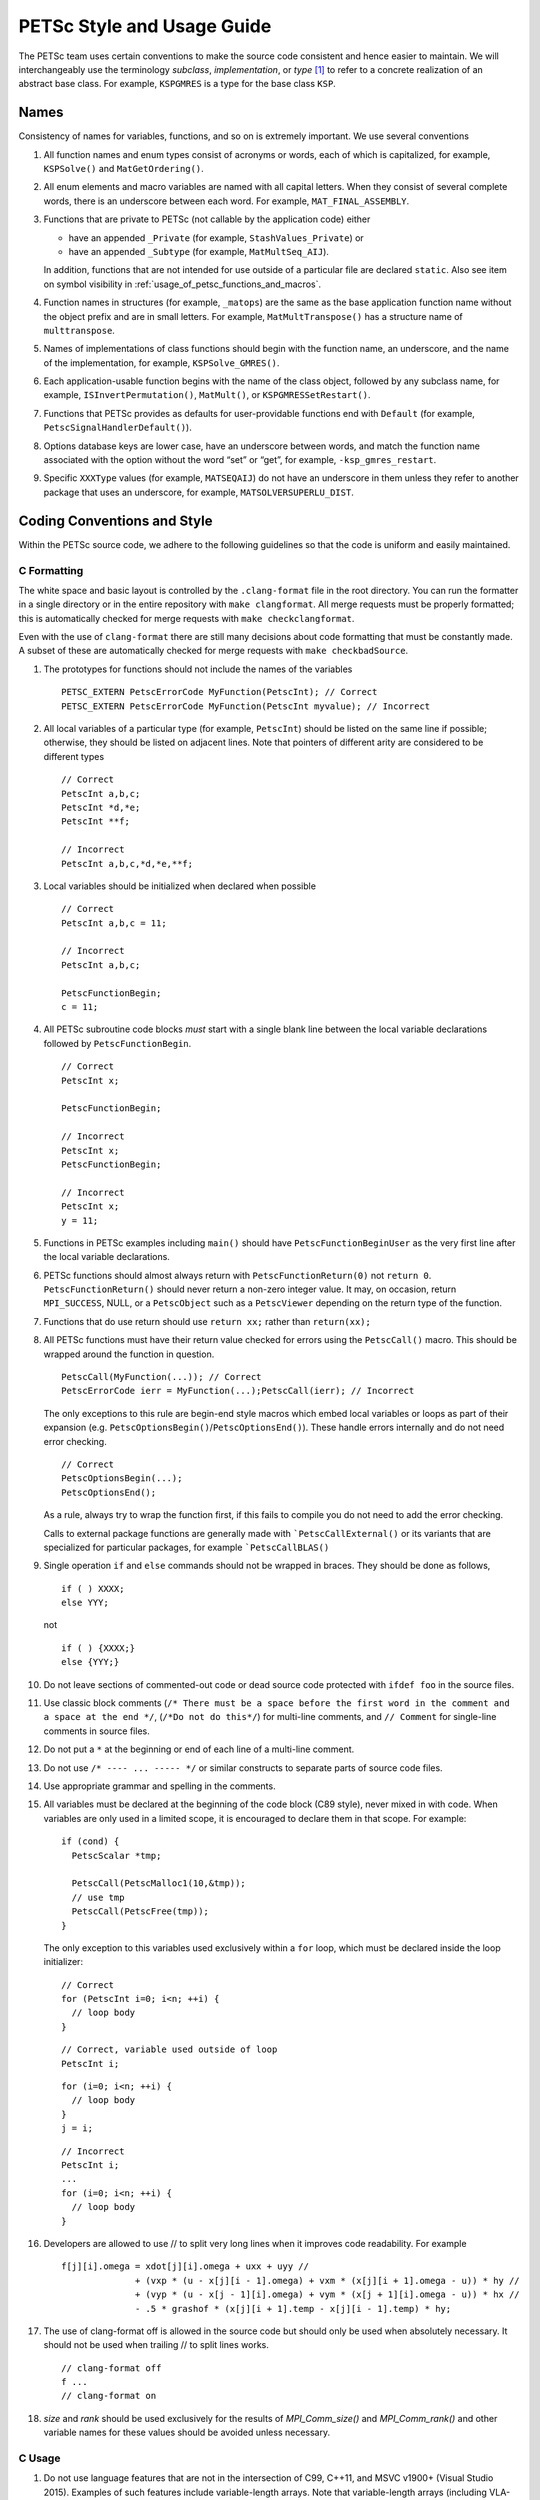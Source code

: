 PETSc Style and Usage Guide
===========================

The PETSc team uses certain conventions to make the source code
consistent and hence easier to maintain. We will interchangeably use the
terminology *subclass*, *implementation*, or *type* [1]_ to refer to a
concrete realization of an abstract base class. For example,
``KSPGMRES`` is a type for the base class ``KSP``.

Names
-----

Consistency of names for variables, functions, and so on is extremely
important. We use several conventions

#. All function names and enum types consist of acronyms or words, each
   of which is capitalized, for example, ``KSPSolve()`` and
   ``MatGetOrdering()``.

#. All enum elements and macro variables are named with all capital
   letters. When they consist of several complete words, there is an
   underscore between each word. For example, ``MAT_FINAL_ASSEMBLY``.

#. Functions that are private to PETSc (not callable by the application
   code) either

   -  have an appended ``_Private`` (for example, ``StashValues_Private``)
      or

   -  have an appended ``_Subtype`` (for example, ``MatMultSeq_AIJ``).

   In addition, functions that are not intended for use outside of a
   particular file are declared ``static``. Also see item
   on symbol visibility in :ref:`usage_of_petsc_functions_and_macros`.

#. Function names in structures (for example, ``_matops``) are the same
   as the base application function name without the object prefix and
   are in small letters. For example, ``MatMultTranspose()`` has a
   structure name of ``multtranspose``.

#. Names of implementations of class functions should begin with the
   function name, an underscore, and the name of the implementation, for
   example, ``KSPSolve_GMRES()``.

#. Each application-usable function begins with the name of the class
   object, followed by any subclass name, for example,
   ``ISInvertPermutation()``, ``MatMult()``, or
   ``KSPGMRESSetRestart()``.

#. Functions that PETSc provides as defaults for user-providable
   functions end with ``Default`` (for example, ``PetscSignalHandlerDefault()``).

#. Options database keys are lower case, have an underscore between
   words, and match the function name associated with the option without
   the word “set” or “get”, for example, ``-ksp_gmres_restart``.

#. Specific ``XXXType`` values (for example, ``MATSEQAIJ``) do not have
   an underscore in them unless they refer to another package that uses
   an underscore, for example, ``MATSOLVERSUPERLU_DIST``.

Coding Conventions and Style
----------------------------

Within the PETSc source code, we adhere to the following guidelines so
that the code is uniform and easily maintained.

C Formatting
~~~~~~~~~~~~

The white space and basic layout is controlled by the ``.clang-format`` file in the root directory. You can run the formatter in a single directory or in the entire repository with ``make clangformat``. All merge requests must be properly formatted; this is automatically checked for merge requests with ``make checkclangformat``.

Even with the use of ``clang-format`` there are still many decisions about code formatting that must be constantly made. A subset of these are automatically checked for merge requests with ``make checkbadSource``.

#. The prototypes for functions should not include the names of the
   variables

   ::

       PETSC_EXTERN PetscErrorCode MyFunction(PetscInt); // Correct
       PETSC_EXTERN PetscErrorCode MyFunction(PetscInt myvalue); // Incorrect

#. All local variables of a particular type (for example, ``PetscInt``) should be listed
   on the same line if possible; otherwise, they should be listed on adjacent lines. Note
   that pointers of different arity are considered to be different types

   ::

      // Correct
      PetscInt a,b,c;
      PetscInt *d,*e;
      PetscInt **f;

      // Incorrect
      PetscInt a,b,c,*d,*e,**f;

#. Local variables should be initialized when declared when possible

   ::

      // Correct
      PetscInt a,b,c = 11;

      // Incorrect
      PetscInt a,b,c;

      PetscFunctionBegin;
      c = 11;

#. All PETSc subroutine code blocks *must* start with a single blank line between the local variable
   declarations followed by ``PetscFunctionBegin``.

   ::

      // Correct
      PetscInt x;

      PetscFunctionBegin;

      // Incorrect
      PetscInt x;
      PetscFunctionBegin;

      // Incorrect
      PetscInt x;
      y = 11;

#. Functions in PETSc examples including ``main()`` should have  ``PetscFunctionBeginUser`` as the very first line after the local variable declarations.

#. PETSc functions should almost always return with ``PetscFunctionReturn(0)`` not ``return 0``. ``PetscFunctionReturn()`` should never return a non-zero integer value.
   It may, on occasion, return ``MPI_SUCCESS``, NULL, or a ``PetscObject`` such as a ``PetscViewer`` depending on the return type of the function.

#. Functions that do use return should use ``return xx;`` rather than ``return(xx);``

#. All PETSc functions must have their return value checked for errors using the
   ``PetscCall()`` macro. This should be wrapped around the function in question.

   ::

      PetscCall(MyFunction(...)); // Correct
      PetscErrorCode ierr = MyFunction(...);PetscCall(ierr); // Incorrect

   The only exceptions to this rule are begin-end style macros which embed local variables
   or loops as part of their expansion
   (e.g. ``PetscOptionsBegin()``/``PetscOptionsEnd()``).  These handle errors internally
   and do not need error checking.

   ::

      // Correct
      PetscOptionsBegin(...);
      PetscOptionsEnd();


   As a rule, always try to wrap the function first, if this fails to compile you do
   not need to add the error checking.

   Calls to external package functions are generally made with ```PetscCallExternal()`` or its variants that are specialized for particular packages, for example ```PetscCallBLAS()``

#. Single operation ``if`` and ``else`` commands should not be wrapped in braces. They should be done as follows,

   ::

       if ( ) XXXX;
       else YYY;

   not

   ::

       if ( ) {XXXX;}
       else {YYY;}

#. Do not leave sections of commented-out code or dead source code protected with ``ifdef foo`` in the source files.

#. Use classic block comments (``/* There must be a space before the first word in the comment and a space at the end */``,
   (``/*Do not do this*/``) for multi-line comments, and ``// Comment`` for single-line comments in source files.

#. Do not put a ``*`` at the beginning or end of each line of a multi-line comment.

#. Do not use ``/* ---- ... ----- */`` or similar constructs to separate parts of source code files.

#. Use appropriate grammar and spelling in the comments.

#. All variables must be declared at the beginning of the code block (C89
   style), never mixed in with code. When variables are only used in a limited
   scope, it is encouraged to declare them in that scope. For example:

   ::

       if (cond) {
         PetscScalar *tmp;

         PetscCall(PetscMalloc1(10,&tmp));
         // use tmp
         PetscCall(PetscFree(tmp));
       }

   The only exception to this variables used exclusively within a ``for`` loop, which must
   be declared inside the loop initializer:

   ::

       // Correct
       for (PetscInt i=0; i<n; ++i) {
         // loop body
       }

   ::

       // Correct, variable used outside of loop
       PetscInt i;

   ::

       for (i=0; i<n; ++i) {
         // loop body
       }
       j = i;

   ::

       // Incorrect
       PetscInt i;
       ...
       for (i=0; i<n; ++i) {
         // loop body
       }

#. Developers are allowed to use // to split very long lines when it improves code readability. For example

   ::

       f[j][i].omega = xdot[j][i].omega + uxx + uyy //
                     + (vxp * (u - x[j][i - 1].omega) + vxm * (x[j][i + 1].omega - u)) * hy //
                     + (vyp * (u - x[j - 1][i].omega) + vym * (x[j + 1][i].omega - u)) * hx //
                     - .5 * grashof * (x[j][i + 1].temp - x[j][i - 1].temp) * hy;

#. The use of clang-format off is allowed in the source code but should only be used when absolutely necessary. It should not
   be used when trailing // to split lines works.

   ::

       // clang-format off
       f ...
       // clang-format on

#. `size` and `rank` should be used exclusively for the results of `MPI_Comm_size()` and `MPI_Comm_rank()` and other variable names for these values should be avoided unless necessary.

C Usage
~~~~~~~

#. Do not use language features that are not in the intersection of C99, C++11, and MSVC
   v1900+ (Visual Studio 2015).  Examples of such features include variable-length arrays.
   Note that variable-length arrays (including VLA-pointers) are not supported in C++ and
   were made optional in C11. You may use designated initializers via the
   ``PetscDesignatedInitializer()`` macro.

#. Array and pointer arguments where the array values are not changed
   should be labeled as ``const`` arguments.

#. Scalar values passed to functions should *never* be labeled as
   ``const``.

#. Subroutines that would normally have a ``void**`` argument to return
   a pointer to some data should be prototyped as ``void*``.
   This prevents the caller from having to put a ``(void**)`` cast in
   each function call. See, for example, ``DMDAVecGetArray()``.

#. Do not use the ``register`` directive.

#. Use ``if (v == NULL)`` or  ``if (flg == PETSC_TRUE)``, instead of using ``if (!v)`` or ``if (flg)`` or ``if (!flg)``.

#. Avoid ``#ifdef`` or ``#ifndef`` when possible. Rather, use ``#if defined(...`` or ``#if
   !defined(...``.  Better, use ``PetscDefined()`` (see below). The only exception to this
   rule is for header guards, where the ``#ifndef`` form is preferred (see below).

#. Header guard macros should include the full name and end in ``_FILE_EXTENSION`` of the
   file and be formed using ``#ifndef``. For example:

     // my_petsc_header_file.h
     #ifndef MY_PETSC_HEADER_FILE_H
     #define MY_PETSC_HEADER_FILE_H

     #endif // MY_PETSC_HEADER_FILE_H

#. Never use system random number generators such as ``rand()`` in PETSc
   code or examples because these can produce different results on
   different systems thus making portability testing difficult. Instead
   use ``PetscRandom`` which produces the exact same results regardless
   of system it is used on.

#. Never use system math functions or string functions in PETSc source code or examples, instead use the PETSc versions.

#. Variadic macros may be used in PETSc, but must work with MSVC v1900+ (Visual Studio
   2015). Most compilers have conforming implementations of the C99/C++11 rules for
   ``__VA_ARGS__``, but MSVC's implementation is not conforming and may need workarounds.
   See ``PetscDefined()`` for an example of how to work around MSVC's limitations to write
   a macro that is usable in both.

.. _usage_of_petsc_functions_and_macros:

Usage of PETSc Functions and Macros
~~~~~~~~~~~~~~~~~~~~~~~~~~~~~~~~~~~

#. Lengthy conditional preprocessor blocks should mark any ``#else`` or ``#endif``
   directives with a comment containing (or explaining) either the boolean condition or
   the name of the macro if the first directive is testing whether one is defined. One
   should be able to read any part of the macro block and be able to find or deduce the
   initial ``#if``. That is:

   ::

       #if defined(MY_MACRO)
       // many lines of code
       #else // MY_MACRO (use name of macro)
       // many more lines of code
       #endif // MY_MACRO

       #if MY_MACRO > 10
       // code
       #else // MY_MACRO < 10
       // more code
       #endif // MY_MACRO > 10

#. Nested preprocessor blocks should be indent the text (*not* the ``#``) following the
   normal indentation rules outlined above. For example:

   ::

       // Right
       #if MY_VARIABLE > 10
       #  if MY_OTHER_VARIABLE > 15
       #    define BIG_VARIABLE 1


       // Wrong
       #if MY_VARIABLE > 10
         #if MY_OTHER_VARIABLE > 15
           #define BIG_VARIABLE 1

       // Wrong
       #if MY_VARIABLE > 10
       #if MY_OTHER_VARIABLE > 15
       #define BIG_VARIABLE 1

#. Public PETSc include files, ``petsc*.h``, should not reference
   private PETSc ``petsc/private/*impl.h`` include files.

#. Public and private PETSc include files cannot reference include files
   located in the PETSc source tree.

#. All public functions must sanity-check their arguments using the appropriate
   ``PetscValidXXX()`` macros. These must appear between ``PetscFunctionBegin`` and
   ``PetscFunctionReturn()`` For example

   ::

       PetscErrorCode PetscPublicFunction(Vec v, PetscScalar *array, PetscInt collectiveInt)
       {
         PetscFunctionBegin;
         PetscValidHeaderSpecific(v,VEC_CLASSID,1);
         PetscValidScalarPointer(array,2);
         PetscValidLogicalCollectiveInt(v,collectiveInt,3);
         ...
         PetscFunctionReturn(0);
       }

   See ``include/petsc/private/petscimpl.h`` and search for "PetscValid" to see all
   available checker macros.

#. When possible, use ``PetscDefined()`` instead of preprocessor conditionals.
   For example use:

   ::

       if (PetscDefined(USE_DEBUG)) { ... }

   instead of:

   ::

       #if defined(PETSC_USE_DEBUG)
         ...
       #endif

   The former usage allows syntax and type checking in all configurations of
   PETSc, where as the latter needs to be compiled with and without debugging
   just to confirm that it compiles.

#. The first line of the executable statements in functions must be
   ``PetscFunctionBegin;``

#. Use ``PetscFunctionReturn(returnvalue)``, not
   ``return(returnvalue);``

#. *Never* put a function call in a ``return`` statement; do not write

   ::

       PetscFunctionReturn( somefunction(...) ); /* Incorrect */

#. Do *not* put a blank line immediately after ``PetscFunctionBegin;``
   or a blank line immediately before ``PetscFunctionReturn(0);``.

#. Do not use ``sqrt()``, ``pow()``, ``sin()``, and so on directly in
   PETSc C/C++ source code or examples (usage is fine in Fortran source
   code). Rather, use ``PetscSqrtScalar()``, ``PetscSqrtReal()``, and so
   on, depending on the context. See ``petscmath.h`` for expressions to
   use.

#. Do not include ``assert.h`` in PETSc source code. Do not use
   ``assert()``, it doesn’t play well in the parallel MPI world.
   You may use ``PetscAssert()`` where appropriate.

#. Try to make error messages short but informative. The user should be able to reasonably
   diagnose the greater problem from your error message.

#. Except in code that may be called before PETSc is fully initialized,
   always use ``PetscMallocN()`` (for example, ``PetscMalloc1()``),
   ``PetscCallocN()``, ``PetscNew()``, and ``PetscFree()``, not
   ``malloc()`` and ``free()``.

#. MPI routines and macros that are not part of the 2.1 standard
   should not be used in PETSc without appropriate ``configure``
   checks and ``#if PetscDefined()`` checks. Code should also be provided
   that works if the MPI feature is not available, for example,

   ::

       #if PetscDefined(HAVE_MPI_REDUCE_LOCAL)
         ierr = MPI_Reduce_local(inbuf,inoutbuf,count,MPIU_INT,MPI_SUM);CHKERRMPI(ierr);
       #else
         ierr = MPI_Reduce(inbuf,inoutbuf,count,MPIU_INT,
                           MPI_SUM,0,PETSC_COMM_SELF);CHKERRMPI(ierr);
       #endif

#. Do not introduce PETSc routines that provide essentially the same
   functionality as an available MPI routine. For example, do not write
   a routine ``PetscGlobalSum()`` that takes a scalar value and performs
   an ``MPI_Allreduce()`` on it. Instead, use the MPI routine
   ``MPI_Allreduce()`` directly in the code.

#. Never use a local variable counter such as ``PetscInt flops = 0;`` to
   accumulate flops and then call ``PetscLogFlops();`` *always* just
   call ``PetscLogFlops()`` directly when needed.

#. Library symbols meant to be directly usable by the user should be declared
   ``PETSC_EXTERN`` in their respective public header-file. Symbols intended to be for
   internal use only should instead be declared ``PETSC_INTERN``. Note that doing so is
   not necessary in the case of symbols local to a single translation unit, these should
   be declared ``static``. Note that PETSc can be configured to build a separate shared
   library for each top-level class (``Mat``, ``Vec``, ``KSP``, and so on) and that plugin
   implementations of these classes can be included as separate shared libraries; thus,
   otherwise private symbols may need to be marked ``PETSC_SINGLE_LIBRARY_INTERN``. For
   example

   -  ``MatStashCreate_Private()`` is marked ``PETSC_INTERN`` as it is used
      across compilation units, but only within the ``Mat`` package;

   -  all functions, such as ``KSPCreate()``, included in the public
      headers (``include/petsc*.h``) should be marked ``PETSC_EXTERN``;

   - ``PetscDeviceInitializeDefaultDevice_Internal()`` is marked
     ``PETSC_SINGLE_LIBRARY_INTERN`` as it may be used across library boundaries, but is
     not intended to be visible to users;

#. Before removing or renaming an API function, type, or enumerator,
   ``PETSC_DEPRECATED_XXX()`` should be used in the relevant header file
   to indicate the new, correct usage and the version number where the
   deprecation will first appear. The old function or type, with the
   deprecation warning, should remain for at least one major release.
   The function or type’s manual page should be updated (see :ref:`manual_page_format`).
   For example,

   ::

       typedef NewType OldType PETSC_DEPRECATED_TYPEDEF("Use NewType (since version 3.9)");

       PETSC_DEPRECATED_FUNCTION("Use NewFunction() (since version 3.9)") PetscErrorCode OldFunction();

       #define OLD_ENUMERATOR_DEPRECATED  OLD_ENUMERATOR PETSC_DEPRECATED_ENUM("Use NEW_ENUMERATOR (since version 3.9)")
       typedef enum {
         OLD_ENUMERATOR_DEPRECATED = 3,
         NEW_ENUMERATOR = 3
       } MyEnum;

   Note that after compiler preprocessing, the enum above would be transformed to something like

   ::

       typedef enum {
         OLD_ENUMERATOR __attribute((deprecated)) = 3,
         NEW_ENUMERATOR = 3
       } MyEnum;

#. Before removing or renaming an options database key,
   ``PetscOptionsDeprecated()`` should be used for at least one major
   release.

#. The format strings in PETSc ASCII output routines, such as
   ``PetscPrintf``, take a ``%" PetscInt_FMT "`` for all PETSc variables of type ``PetscInt``,
   not a ``%d``.

#. All arguments of type ``PetscReal`` to PETSc ASCII output routines,
   such as ``PetscPrintf``, must be cast to ``double``, for example,

   ::

       PetscPrintf(PETSC_COMM_WORLD,"Norm %g\n",(double)norm);

Formatted Comments
------------------

PETSc uses formatted comments and the Sowing packages
:cite:`gropp1993sowing` :cite:`gropp1993sowing2`
to generate documentation (manual pages) and the Fortran interfaces. Documentation
for Sowing and the formatting may be found at
http://wgropp.cs.illinois.edu/projects/software/sowing/; in particular,
see the documentation for ``doctext``. Currently doctext produces Markdown files ending in .md which
are later processed by Sphinx.

-  | ``/*@``
   | a formatted comment of a function that will be used for both documentation and a Fortran interface.

-  | ``/*@C``
   | a formatted comment of a function that will be used only for documentation, not to generate a Fortran interface. In general, such labeled C functions should have a custom Fortran interface provided. Functions that take ``char*`` or function pointer arguments must have the ``C`` symbol and a custom Fortran interface provided.

-  | ``/*E``
   | a formatted comment of an enum used for documentation only. Note that each of these needs to be listed in ``lib/petsc/conf/bfort-petsc.txt`` as a native and defined in the corresponding ``include/petsc/finclude/petscxxx.h`` Fortran include file and the values set as parameters in the file ``src/SECTION/f90-mod/petscSUBSECTION.h``, for example, ``src/vec/f90-mod/petscis.h``.

-  | ``/*S``
   | a formatted comment for a data type such as ``KSP``. Note that each of these needs to be listed in ``lib/petsc/conf/bfort-petsc.txt`` as a ``nativeptr``.

-  | ``/*J``
   | a formatted comment for a string type such as ``KSPType``.

-  | ``/*MC``
   | a formatted comment of a CPP macro or enum value for documentation.

The Fortran interface files supplied manually by developer go into the two
directories ``ftn-custom`` and ``f90-custom``, while those generated by
Sowing go into ``ftn-auto``.

Each include file that contains formatted comments needs to have a line of the form

   ::

       /* SUBMANSEC = submansec (for example Sys) */

preceded by and followed by a blank line. For source code this information is found in the makefile in that source code's directory in the format

   ::

       MANSEC   = DM
       SUBMANSEC= DMPlex

.. _manual_page_format :

Manual Page Format
~~~~~~~~~~~~~~~~~~

Each function, typedef, class, macro, enum, and so on in the public API
should include the following data, correctly formatted (see codes
section) to generate complete manual pages and Fortran interfaces with
Sowing. All entries below should be separated by blank lines. Except
where noted, add a newline after the section headings.

#. The item’s name, followed by a dash and brief (one-sentence)
   description.

#. If documenting a function implemented with a preprocessor macro
   (e.g., ``PetscOptionsBegin()``), an explicit ``Synopsis:`` section
   noting the required header and the function signature.

#. If documenting a function, a description of the function’s
   “collectivity”.

   -  ``Not Collective`` if the function need not be called on multiple (or possibly all) MPI
      ranks

   -  ``Collective [on xxx]`` if the function is a collective operation.
      If it is not with respect to the first argument then it is with respect
      to the argument with the variable name xxx. Note that xxx is the variable name, not the variable type.

   -  ``Logically Collective [on xxx][; yyy must contain common value]``
      if the function is collective but does not require any actual
      synchronization (e.g. setting class parameters uniformly). Any
      argument yyy which must have the same value on all ranks of the
      MPI communicator should be noted here.

#. If the function is not supported in Fortran then after the collective information, on the same line,
   one should provide ``; No Fortran support``.

#. If documenting a function with input parameters, a list of input
   parameter descriptions in an ``Input Parameter(s):`` section.

#. If documenting a function with output parameters, a list of output
   parameter descriptions in an ``Output Parameter(s):`` section.

#. If documenting a function that interacts with the options database, a
   list of options database keys in an ``Options Database Key(s):``
   section.

#. ``Level:`` (no newline) followed by ``beginner``,
   ``intermediate``, ``advanced``, ``developer``, or ``deprecated``. This
   should be listed before the various ``Note(s):`` sections but it is ok
   if it is listed after them.

#. (Optional) a ``Note(s):`` section containing in-depth discussion,
   technical caveats, special cases, and so on. If it is ambiguous
   whether returned pointers/objects need to be freed/destroyed by the
   user or not, this information should be mentioned here.

#. (If applicable) a ``Fortran Note(s):`` section detailing any relevant
   differences in calling or using the item from Fortran.

#. (If applicable) a ``Developer Note(s):`` section detailing any relevant
   information about the code for developers, for example, why a
   particular algorithm was implemented.

#. ``.seealso:`` (no newline, no spaces to the left of this text), followed by a list of related manual
   pages. These manual pages should usually also point back to this
   manual page in their ``seealso:`` sections. This is the final entry in the
   comment. There should be no blank line  after the ``.seealso`` items.

#. All PETSc functions that appear in a manual page (except the one in the header at the top) should end with a ``()`` and be enclosed
   in single back tick marks. All PETSc enum types and macros etc should also be enclosed in single back tick marks.
   This includes each item listed in the .seealso lines.

.. [1]
   Type also refers to the string name of the subclass.

Spelling and Capitalization
~~~~~~~~~~~~~~~~~~~~~~~~~~~

#. Proper nouns, including Unix, Linux, X Windows, and Microsoft Windows should be fully written out and capitalized. This includes all operating systems.

#. Company names and product names should be capitalized.

#. Company names and terms that are traditionally all capitalized, for example, NVIDIA and CUDA should be all capitalized.

#. Unix should not be all capitalized.

#. Microsoft Windows should always be written out with two words. That is it should not be shortened to Windows.

#. CMake should be capitalized as shown.

#. BLAS and LAPACK are written in full capitalization


References
----------

.. bibliography:: /petsc.bib
   :filter: docname in docnames
